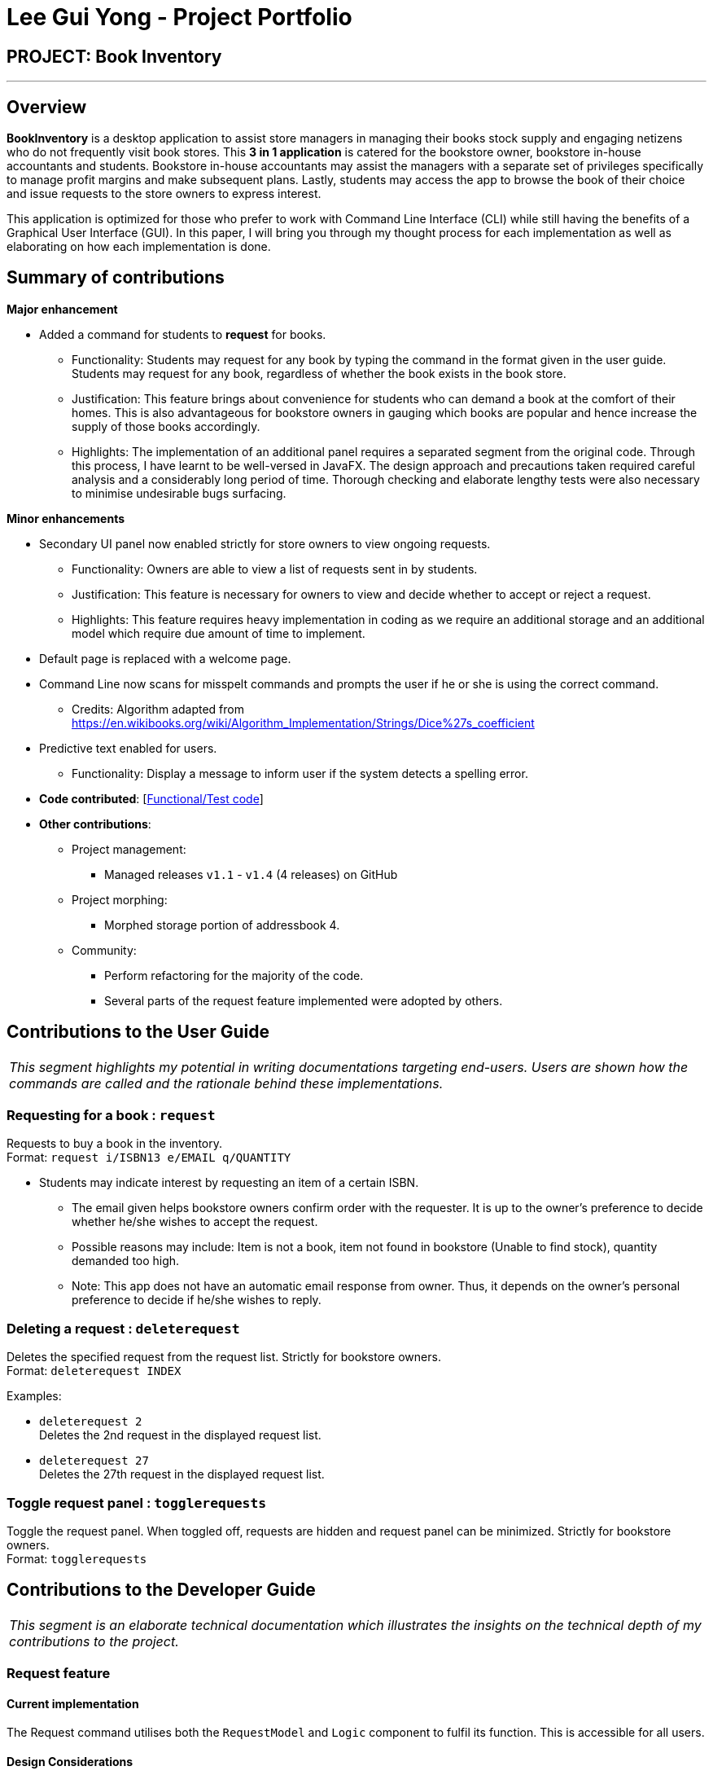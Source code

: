 = Lee Gui Yong - Project Portfolio
:site-section: AboutUs
:imagesDir: ../images
:stylesDir: ../stylesheets

== PROJECT: Book Inventory

---

== Overview

*BookInventory* is a desktop application to assist store managers in managing their books stock supply and engaging netizens who do not frequently visit book stores. This *3 in 1 application* is catered for the bookstore owner, bookstore in-house accountants and students. Bookstore in-house accountants may assist the managers with a separate set of privileges specifically to manage profit margins and make subsequent plans. Lastly, students may access the app to browse the book of their choice and issue requests to the store owners to express interest.

This application is optimized for those who prefer to work with Command Line Interface (CLI) while still having the benefits of a Graphical User Interface (GUI). In this paper, I will bring you through my thought process for each implementation as well as elaborating on how each implementation is done.

== Summary of contributions

*Major enhancement*

*  Added a command for students to *request* for books.
** Functionality: Students may request for any book by typing the command in the format given in the user guide. Students may request for any book, regardless of whether the book exists in the book store.
** Justification: This feature brings about convenience for students who can demand a book at the comfort of their homes. This is also advantageous for bookstore owners in gauging which books are popular and hence increase the supply of those books accordingly.
** Highlights: The implementation of an additional panel requires a separated segment from the original code. Through this process, I have learnt to be well-versed in JavaFX. The design approach and precautions taken required careful analysis and a considerably long period of time. Thorough checking and elaborate lengthy tests were also necessary to minimise undesirable bugs surfacing.

*Minor enhancements*

* Secondary UI panel now enabled strictly for store owners to view ongoing requests.
** Functionality: Owners are able to view a list of requests sent in by students.
** Justification: This feature is necessary for owners to view and decide whether to accept or reject a request.
** Highlights: This feature requires heavy implementation in coding as we require an additional storage and an additional model which require due amount of time to implement.

* Default page is replaced with a welcome page.

* Command Line now scans for misspelt commands and prompts the user if he or she is using the correct command.
** Credits: Algorithm adapted from https://en.wikibooks.org/wiki/Algorithm_Implementation/Strings/Dice%27s_coefficient

* Predictive text enabled for users.
** Functionality: Display a message to inform user if the system detects a spelling error.

* *Code contributed*: [https://nuscs2113-ay1819s1.github.io/dashboard/#=undefined&search=guiyong96[Functional/Test code]]

* *Other contributions*:

** Project management:
*** Managed releases `v1.1` - `v1.4` (4 releases) on GitHub
** Project morphing:
*** Morphed storage portion of addressbook 4.
** Community:
*** Perform refactoring for the majority of the code.
*** Several parts of the request feature implemented were adopted by others.

== Contributions to the User Guide

|===
|_This segment highlights my potential in writing documentations targeting end-users. Users are shown how the commands are called and the rationale behind these implementations._
|===


=== Requesting for a book : `request`

[https://github.com/CS2113-AY1819S1-W13-4/main/blob/master/docs/UserGuide.adoc#311-requesting-for-a-book--request[Link to User Guide]]
Requests to buy a book in the inventory. +
Format: `request i/ISBN13 e/EMAIL q/QUANTITY`

****
*   Students may indicate interest by requesting an item of a certain ISBN.
•	The email given helps bookstore owners confirm order with the requester. It is up to the owner's preference to decide whether he/she wishes to accept the request.
•	Possible reasons may include: Item is not a book, item not found in bookstore (Unable to find stock), quantity demanded too high.
•	Note: This app does not have an automatic email response from owner. Thus, it depends on the owner’s personal preference to decide if he/she wishes to reply.
****

=== Deleting a request : `deleterequest`
[https://https://github.com/CS2113-AY1819S1-W13-4/main/blob/master/docs/UserGuide.adoc#deleting-a-request-code-deleterequest-code[Link to User Guide]]
Deletes the specified request from the request list. Strictly for bookstore owners. +
Format: `deleterequest INDEX`

Examples:

* `deleterequest 2` +
Deletes the 2nd request in the displayed request list.

* `deleterequest 27` +
Deletes the 27th request in the displayed request list.

=== Toggle request panel : `togglerequests`

[https://github.com/CS2113-AY1819S1-W13-4/main/blob/master/docs/UserGuide.adoc#toggle-request-panel-code-togglerequests-code[Link to User Guide]]
Toggle the request panel. When toggled off, requests are hidden and request panel can be minimized. Strictly for bookstore owners. +
Format: `togglerequests`

== Contributions to the Developer Guide

|===
|_This segment is an elaborate technical documentation which illustrates the insights on the technical depth of my contributions to the project._
|===

// tag::Request[]
=== Request feature
==== Current implementation
The Request command utilises both the `RequestModel` and `Logic` component to fulfil its function.
This is accessible for all users.

==== Design Considerations
===== Aspect: Request command is implemented in a different category
As mentioned above, Request is called in RequestModel and RequestStorage.
A request object consists of three objects, Isbn, Email, and Quantity.

===== RequestModel component

.Structure of the RequestModel Component
image::RequestModelClassDiagram.jpg[width="800"]

The implementation is similar to 2.4. Model component.
Note that XmlAdaptedTag class is removed as request has no tags.

===== RequestStorage component

.Structure of the RequestStorage Component
image::RequestStorageClassDiagram.jpg[width="800"]

Likewise, this implementation is similar to 2.5. Storage component.

===== Aspect: How Request command is implemented

.Structure of Request (High Level Sequence Diagram)
image::HighLevelRequestSequenceDiagram.png[width="800"]

* **Similar to Add Command**
** After request command is called by the user, it gets parsed through a RequestListParser.
** The UI also prompts to EventCenter and logs out that the Request List has changed.
** Request object is created and added to the model.
** The storage then receives the request and returns message to model, which is then transferred to the UI.
** This notifies the user that the request is successfully submitted.

* **Similar to Delete Command**
** The bookstore owner may decide whether to accept or reject a request offer.
** After deciding, he or she can type deleterequest to remove Request from the RequestList.

===== Aspect: How ToggleRequests command functions

* **Similar to Delete Command**
** The bookstore owner may decide whether to accept or reject a request offer.
** After deciding, he or she can type deleterequest to remove Request from the RequestList.

// end::Request[]

// tag::commandprediction[]
=== Command Prediction

==== Current Implementation
To maximize user friendliness, we have implemented predictive text which will appear
familiar for phone users. *BookInventory* users may inadvertently misspell command words,
e.g. lis (Expected command: list). This will now prompt a GUI log stating, "Did you mean,
list?" To achieve this, we have utilized the Dice Coefficient.

==== Design Considerations

===== Aspect: How does Dice Coefficient works?

Dice's coefficient measures the similarity between two sets. In *BookInventory*, we use it to help measure how
similar two strings are in terms of the number of common bigrams (A bigram is a pair of adjacent
letters in the string).The Coefficient result of 1 indicates identical vectors (completely equal strings) as
where a 0 equals orthogonal vectors (completely unequal strings).

Formula: Dice's coefficient = (2 * Common Terms) / (Number of terms in String1 + Number of terms in String2)

===== Aspect: How well does this algorithm predicts?

Our current implementation sets Dice's Coefficient to 0.5. For some scenarios, we have implemented
an adjusted value of 0.7. Through our testing, this appears fine for most spelling errors.
However, it will not predict too ridiculous errors because we do not wish to face a scenario where
the suggestion offers another command word which is unintended by the user.

// end::commandprediction[]
